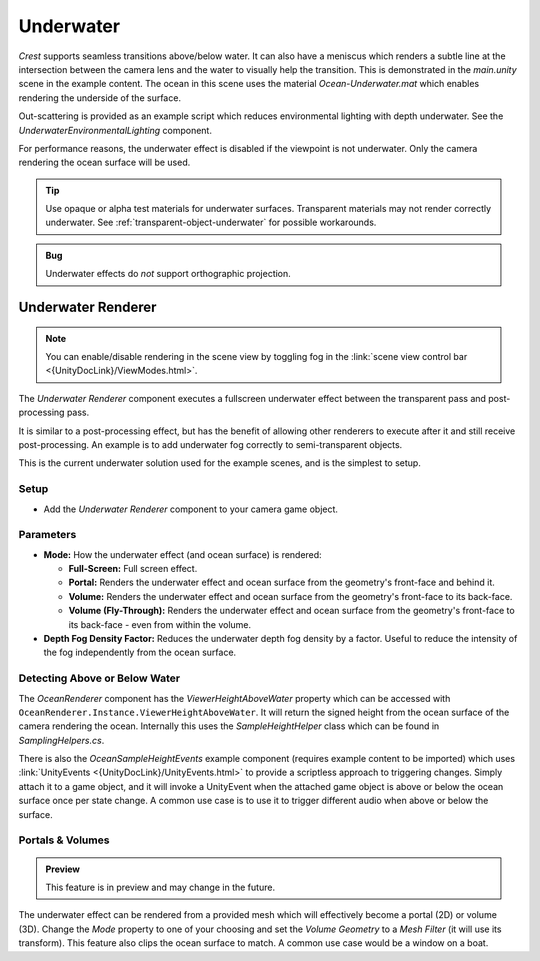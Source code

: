 .. _underwater:

Underwater
==========

.. image:: /_media/UnderwaterPostProcess.png

*Crest* supports seamless transitions above/below water.
It can also have a meniscus which renders a subtle line at the intersection between the camera lens and the water to visually help the transition.
This is demonstrated in the *main.unity* scene in the example content.
The ocean in this scene uses the material *Ocean-Underwater.mat* which enables rendering the underside of the surface.

Out-scattering is provided as an example script which reduces environmental lighting with depth underwater.
See the *UnderwaterEnvironmentalLighting* component.

For performance reasons, the underwater effect is disabled if the viewpoint is not underwater.
Only the camera rendering the ocean surface will be used.

.. tip::

   Use opaque or alpha test materials for underwater surfaces.
   Transparent materials may not render correctly underwater.
   See :ref:`transparent-object-underwater` for possible workarounds.

.. admonition:: Bug

   Underwater effects do *not* support orthographic projection.


Underwater Renderer
-------------------

.. note::

   You can enable/disable rendering in the scene view by toggling fog in the :link:`scene view control bar <{UnityDocLink}/ViewModes.html>`.

The *Underwater Renderer* component executes a fullscreen underwater effect between the transparent pass and post-processing pass.

It is similar to a post-processing effect, but has the benefit of allowing other renderers to execute after it and still receive post-processing.
An example is to add underwater fog correctly to semi-transparent objects.

This is the current underwater solution used for the example scenes, and is the simplest to setup.

Setup
^^^^^

.. only:: birp

   .. tab:: `BIRP`

      -  Configure the ocean material for underwater rendering.
         In the *Underwater* section of the material params, ensure *Enabled* is turned on and *Cull Mode* is set to *Off* so that the underside of the ocean surface renders.
         See *Ocean-Underwater.mat* for an example.

.. only:: hdrp

   .. tab:: `HDRP`

      -  Configure the ocean material for underwater rendering.
         Ensure that *Double-Sided* is enabled under *Surface Options* on the ocean material so that the underside of the ocean surface renders.
         See *Ocean-Underwater.mat* for an example.

.. only:: urp

   .. tab:: `URP`

      -  Configure the ocean material for underwater rendering.
         In the *Underwater* section of the material params, ensure *Enabled* is turned on and *Cull Mode* is set to *Off* so that the underside of the ocean surface renders.
         See *Ocean-Underwater.mat* for an example.

-  Add the *Underwater Renderer* component to your camera game object.


Parameters
^^^^^^^^^^

-  **Mode:** How the underwater effect (and ocean surface) is rendered:

   -  **Full-Screen:** Full screen effect.
   -  **Portal:** Renders the underwater effect and ocean surface from the geometry's front-face and behind it.
   -  **Volume:** Renders the underwater effect and ocean surface from the geometry's front-face to its back-face.
   -  **Volume (Fly-Through):** Renders the underwater effect and ocean surface from the geometry's front-face to its back-face - even from within the volume.

-  **Depth Fog Density Factor:** Reduces the underwater depth fog density by a factor.
   Useful to reduce the intensity of the fog independently from the ocean surface.


.. only:: birp or urp

   Underwater Curtain `[BIRP] [URP]`
   ---------------------------------

   .. admonition:: Deprecated

      The *Underwater Curtain* will be removed in a future Crest version.
      It has been replaced by the *Underwater Renderer*.

   Setup
   ^^^^^

   -  Configure the ocean material for underwater rendering.
      In the *Underwater* section of the material params, ensure *Enabled* is turned on and *Cull Mode* is set to *Off* so that the underside of the ocean surface renders.
      See *Ocean-Underwater.mat* for an example.

   -  Place *UnderWaterCurtainGeom* and *UnderWaterMeniscus* prefabs under the camera (with cleared transform).

.. _detecting_above_or_below_water:

Detecting Above or Below Water
^^^^^^^^^^^^^^^^^^^^^^^^^^^^^^

The *OceanRenderer* component has the *ViewerHeightAboveWater* property which can be accessed with ``OceanRenderer.Instance.ViewerHeightAboveWater``.
It will return the signed height from the ocean surface of the camera rendering the ocean.
Internally this uses the *SampleHeightHelper* class which can be found in *SamplingHelpers.cs*.

There is also the *OceanSampleHeightEvents* example component (requires example content to be imported) which uses :link:`UnityEvents <{UnityDocLink}/UnityEvents.html>` to provide a scriptless approach to triggering changes.
Simply attach it to a game object, and it will invoke a UnityEvent when the attached game object is above or below the ocean surface once per state change. A common use case is to use it to trigger different audio when above or below the surface.


.. _portals-volumes:

Portals & Volumes
^^^^^^^^^^^^^^^^^

.. admonition:: Preview

   This feature is in preview and may change in the future.

The underwater effect can be rendered from a provided mesh which will effectively become a portal (2D) or volume (3D).
Change the *Mode* property to one of your choosing and set the *Volume Geometry* to a *Mesh Filter* (it will use its transform).
This feature also clips the ocean surface to match.
A common use case would be a window on a boat.


.. only:: hdrp

   Underwater Post-Process `[HDRP]`
   --------------------------------

   .. admonition:: Deprecated

      The *Underwater Post-Process* will be removed in a future Crest version.
      It has been replaced by the *Underwater Renderer*.

   Renders the underwater effect at the beginning of the post-processing stack.

   .. _underwater_pp_setup:

   Setup
   ^^^^^

   Steps to set up underwater:

   #. Ensure Crest is properly set up and working before proceeding.

   #. Enable :link:`Custom Pass on the {HDRP} Asset <{HDRPDocLink}/HDRP-Asset.html#rendering>` and ensure that :link:`Custom pass on the camera's Frame Settings <{HDRPDocLink}/Frame-Settings.html#rendering>` is not disabled.

   #. Add the custom post-process (*Crest.UnderwaterPostProcessHDRP*) to the *Before TAA* list.
      See the :link:`Custom Post Process documentation <{HDRPDocLink}/Custom-Post-Process.html#effect-ordering>`.

   #. Add the *Crest/Underwater* :link:`Volume Component <{HDRPDocLink}/Volume-Components.html>`.

      -   Please learn how to use the *Volume Framework* before proceeding as covering this is beyond the scope of our documentation:

      .. youtube:: vczkfjLoPf8

         Adding Volumes to `HDRP` (Tutorial)

   #. Configure the ocean material for underwater rendering.
      Ensure that *Double-Sided* is enabled under *Surface Options* on the ocean material so that the underside of the ocean surface renders.
      See *Ocean-Underwater.mat* for an example.
